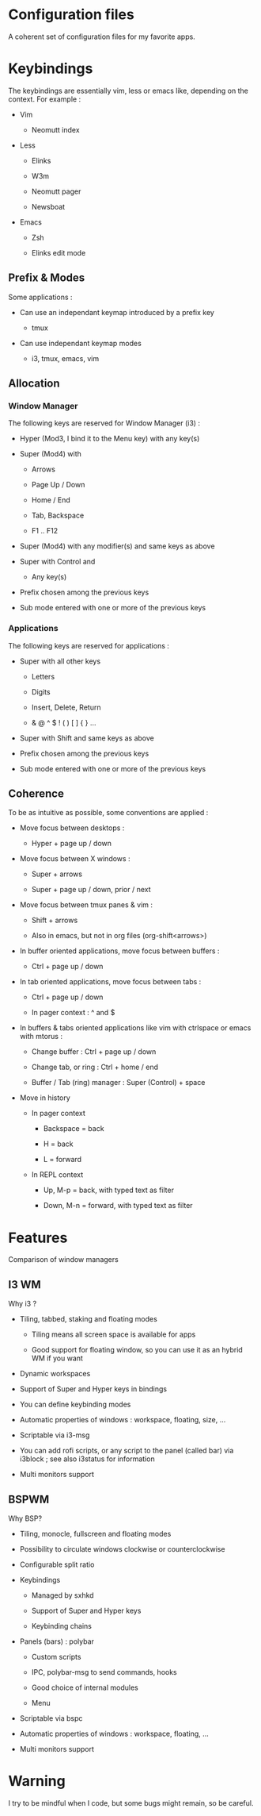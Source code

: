 
#+STARTUP: showall

* Configuration files

A coherent set of configuration files for my favorite apps.


* Keybindings

The keybindings are essentially vim, less or emacs like, depending on
the context. For example :

  - Vim

    + Neomutt index

  - Less

    + Elinks

    + W3m

    + Neomutt pager

    + Newsboat

  - Emacs

    + Zsh

    + Elinks edit mode


** Prefix & Modes

Some applications :

  - Can use an independant keymap introduced by a prefix key

    + tmux

  - Can use independant keymap modes

    + i3, tmux, emacs, vim


** Allocation


*** Window Manager

The following keys are reserved for Window Manager (i3) :

  - Hyper (Mod3, I bind it to the Menu key) with any key(s)

  - Super (Mod4) with

    + Arrows

    + Page Up / Down

    + Home / End

    + Tab, Backspace

    + F1 .. F12

  - Super (Mod4) with any modifier(s) and same keys as above

  - Super with Control and

    + Any key(s)

  - Prefix chosen among the previous keys

  - Sub mode entered with one or more of the previous keys


*** Applications

The following keys are reserved for applications :

  - Super with all other keys

    + Letters

    + Digits

    + Insert, Delete, Return

    + & @ ^ $ ! ( ) [ ] { } ...

  - Super with Shift and same keys as above

  - Prefix chosen among the previous keys

  - Sub mode entered with one or more of the previous keys


** Coherence

To be as intuitive as possible, some conventions are applied :

  - Move focus between desktops :

    + Hyper + page up / down

  - Move focus between X windows :

    + Super + arrows

    + Super + page up / down, prior / next

  - Move focus between tmux panes & vim :

    + Shift + arrows

    + Also in emacs, but not in org files (org-shift<arrows>)

  - In buffer oriented applications, move focus between buffers :

    + Ctrl + page up / down

  - In tab oriented applications, move focus between tabs :

    + Ctrl + page up / down

    + In pager context : ^ and $

  - In buffers & tabs oriented applications like vim with ctrlspace or
    emacs with mtorus :

    + Change buffer : Ctrl + page up / down

    + Change tab, or ring : Ctrl + home / end

    + Buffer / Tab (ring) manager : Super (Control) + space

  - Move in history

    + In pager context

      * Backspace = back

      * H = back

      * L = forward

    + In REPL context

      * Up, M-p  = back, with typed text as filter

      * Down, M-n = forward, with typed text as filter


* Features

Comparison of window managers


** I3 WM

Why i3 ?

  - Tiling, tabbed, staking and floating modes

    + Tiling means all screen space is available for apps

    + Good support for floating window, so you can use it as an hybrid
       WM if you want

  - Dynamic workspaces

  - Support of Super and Hyper keys in bindings

  - You can define keybinding modes

  - Automatic properties of windows : workspace, floating, size, ...

  - Scriptable via i3-msg

  - You can add rofi scripts, or any script to the panel (called bar)
    via i3block ; see also i3status for information

  - Multi monitors support


** BSPWM

Why BSP?

  - Tiling, monocle, fullscreen and floating modes

  - Possibility to circulate windows clockwise or counterclockwise

  - Configurable split ratio

  - Keybindings

    + Managed by sxhkd

    + Support of Super and Hyper keys

    + Keybinding chains

  - Panels (bars) : polybar

    + Custom scripts

    + IPC, polybar-msg to send commands, hooks

    + Good choice of internal modules

    + Menu

  - Scriptable via bspc

  - Automatic properties of windows : workspace, floating, ...

  - Multi monitors support


* Warning

I try to be mindful when I code, but some bugs might remain, so be careful.
